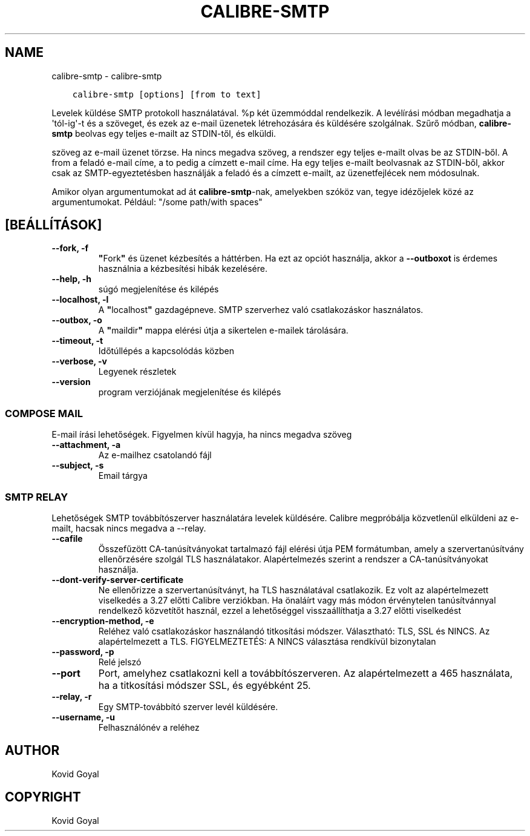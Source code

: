 .\" Man page generated from reStructuredText.
.
.TH "CALIBRE-SMTP" "1" "április 01, 2022" "5.40.0" "calibre"
.SH NAME
calibre-smtp \- calibre-smtp
.
.nr rst2man-indent-level 0
.
.de1 rstReportMargin
\\$1 \\n[an-margin]
level \\n[rst2man-indent-level]
level margin: \\n[rst2man-indent\\n[rst2man-indent-level]]
-
\\n[rst2man-indent0]
\\n[rst2man-indent1]
\\n[rst2man-indent2]
..
.de1 INDENT
.\" .rstReportMargin pre:
. RS \\$1
. nr rst2man-indent\\n[rst2man-indent-level] \\n[an-margin]
. nr rst2man-indent-level +1
.\" .rstReportMargin post:
..
.de UNINDENT
. RE
.\" indent \\n[an-margin]
.\" old: \\n[rst2man-indent\\n[rst2man-indent-level]]
.nr rst2man-indent-level -1
.\" new: \\n[rst2man-indent\\n[rst2man-indent-level]]
.in \\n[rst2man-indent\\n[rst2man-indent-level]]u
..
.INDENT 0.0
.INDENT 3.5
.sp
.nf
.ft C
calibre\-smtp [options] [from to text]
.ft P
.fi
.UNINDENT
.UNINDENT
.sp
Levelek küldése SMTP protokoll használatával. %p két üzemmóddal rendelkezik.
A levélírási módban megadhatja a \(aqtól\-ig\(aq\-t és a szöveget, és ezek az e\-mail üzenetek
létrehozására és küldésére szolgálnak. Szűrő módban, \fBcalibre\-smtp\fP beolvas
egy teljes e\-mailt az STDIN\-től, és elküldi.
.sp
szöveg az e\-mail üzenet törzse.
Ha nincs megadva szöveg, a rendszer egy teljes e\-mailt olvas be az STDIN\-ből.
A from a feladó e\-mail címe, a to pedig a címzett e\-mail címe. Ha egy teljes
e\-mailt beolvasnak az STDIN\-ből, akkor csak az SMTP\-egyeztetésben
használják a feladó és a címzett e\-mailt, az üzenetfejlécek nem módosulnak.
.sp
Amikor olyan argumentumokat ad át \fBcalibre\-smtp\fP\-nak, amelyekben szóköz van, tegye idézőjelek közé az argumentumokat. Például: "/some path/with spaces"
.SH [BEÁLLÍTÁSOK]
.INDENT 0.0
.TP
.B \-\-fork, \-f
\fB"\fPFork\fB"\fP és üzenet kézbesítés a háttérben. Ha ezt az opciót használja, akkor a \fB\-\-outboxot\fP is érdemes használnia a kézbesítési hibák kezelésére.
.UNINDENT
.INDENT 0.0
.TP
.B \-\-help, \-h
súgó megjelenítése és kilépés
.UNINDENT
.INDENT 0.0
.TP
.B \-\-localhost, \-l
A \fB"\fPlocalhost\fB"\fP gazdagépneve. SMTP szerverhez való csatlakozáskor használatos.
.UNINDENT
.INDENT 0.0
.TP
.B \-\-outbox, \-o
A \fB"\fPmaildir\fB"\fP mappa elérési útja a sikertelen e\-mailek tárolására.
.UNINDENT
.INDENT 0.0
.TP
.B \-\-timeout, \-t
Időtúllépés a kapcsolódás közben
.UNINDENT
.INDENT 0.0
.TP
.B \-\-verbose, \-v
Legyenek részletek
.UNINDENT
.INDENT 0.0
.TP
.B \-\-version
program verziójának megjelenítése és kilépés
.UNINDENT
.SS COMPOSE MAIL
.sp
E\-mail írási lehetőségek. Figyelmen kívül hagyja, ha nincs megadva szöveg
.INDENT 0.0
.TP
.B \-\-attachment, \-a
Az e\-mailhez csatolandó fájl
.UNINDENT
.INDENT 0.0
.TP
.B \-\-subject, \-s
Email tárgya
.UNINDENT
.SS SMTP RELAY
.sp
Lehetőségek SMTP továbbítószerver használatára levelek küldésére. Calibre megpróbálja közvetlenül elküldeni az e\-mailt, hacsak nincs megadva a \-\-relay.
.INDENT 0.0
.TP
.B \-\-cafile
Összefűzött CA\-tanúsítványokat tartalmazó fájl elérési útja PEM formátumban, amely a szervertanúsítvány ellenőrzésére szolgál TLS használatakor. Alapértelmezés szerint a rendszer a CA\-tanúsítványokat használja.
.UNINDENT
.INDENT 0.0
.TP
.B \-\-dont\-verify\-server\-certificate
Ne ellenőrizze a szervertanúsítványt, ha TLS használatával csatlakozik. Ez volt az alapértelmezett viselkedés a 3.27 előtti Calibre verziókban. Ha önaláírt vagy más módon érvénytelen tanúsítvánnyal rendelkező közvetítőt használ, ezzel a lehetőséggel visszaállíthatja a 3.27 előtti viselkedést
.UNINDENT
.INDENT 0.0
.TP
.B \-\-encryption\-method, \-e
Reléhez való csatlakozáskor használandó titkosítási módszer. Választható: TLS, SSL és NINCS. Az alapértelmezett a TLS. FIGYELMEZTETÉS: A NINCS választása rendkívül bizonytalan
.UNINDENT
.INDENT 0.0
.TP
.B \-\-password, \-p
Relé jelszó
.UNINDENT
.INDENT 0.0
.TP
.B \-\-port
Port, amelyhez csatlakozni kell a továbbítószerveren. Az alapértelmezett a 465 használata, ha a titkosítási módszer SSL, és egyébként 25.
.UNINDENT
.INDENT 0.0
.TP
.B \-\-relay, \-r
Egy SMTP\-továbbító szerver levél küldésére.
.UNINDENT
.INDENT 0.0
.TP
.B \-\-username, \-u
Felhasználónév a reléhez
.UNINDENT
.SH AUTHOR
Kovid Goyal
.SH COPYRIGHT
Kovid Goyal
.\" Generated by docutils manpage writer.
.
